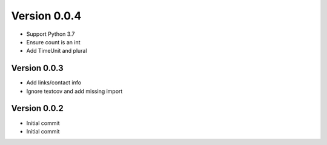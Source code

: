 Version 0.0.4
================================================================================

* Support Python 3.7
* Ensure count is an int
* Add TimeUnit and plural

Version 0.0.3
--------------------------------------------------------------------------------

* Add links/contact info
* Ignore textcov and add missing import

Version 0.0.2
--------------------------------------------------------------------------------

* Initial commit
* Initial commit
